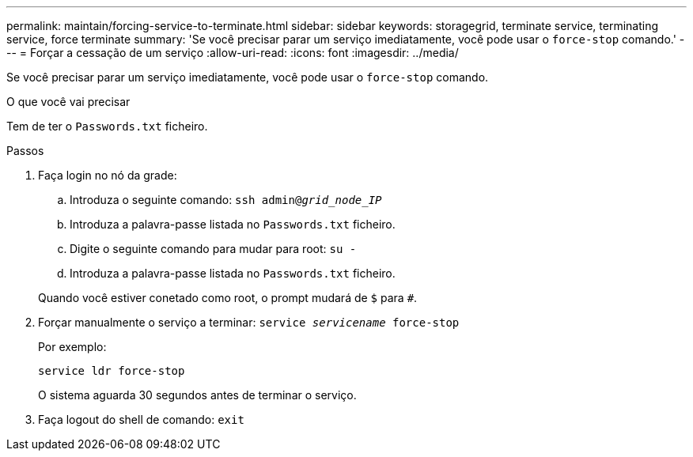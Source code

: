 ---
permalink: maintain/forcing-service-to-terminate.html 
sidebar: sidebar 
keywords: storagegrid, terminate service, terminating service, force terminate 
summary: 'Se você precisar parar um serviço imediatamente, você pode usar o `force-stop` comando.' 
---
= Forçar a cessação de um serviço
:allow-uri-read: 
:icons: font
:imagesdir: ../media/


[role="lead"]
Se você precisar parar um serviço imediatamente, você pode usar o `force-stop` comando.

.O que você vai precisar
Tem de ter o `Passwords.txt` ficheiro.

.Passos
. Faça login no nó da grade:
+
.. Introduza o seguinte comando: `ssh admin@_grid_node_IP_`
.. Introduza a palavra-passe listada no `Passwords.txt` ficheiro.
.. Digite o seguinte comando para mudar para root: `su -`
.. Introduza a palavra-passe listada no `Passwords.txt` ficheiro.


+
Quando você estiver conetado como root, o prompt mudará de `$` para `#`.

. Forçar manualmente o serviço a terminar: `service _servicename_ force-stop`
+
Por exemplo:

+
[listing]
----
service ldr force-stop
----
+
O sistema aguarda 30 segundos antes de terminar o serviço.

. Faça logout do shell de comando: `exit`

